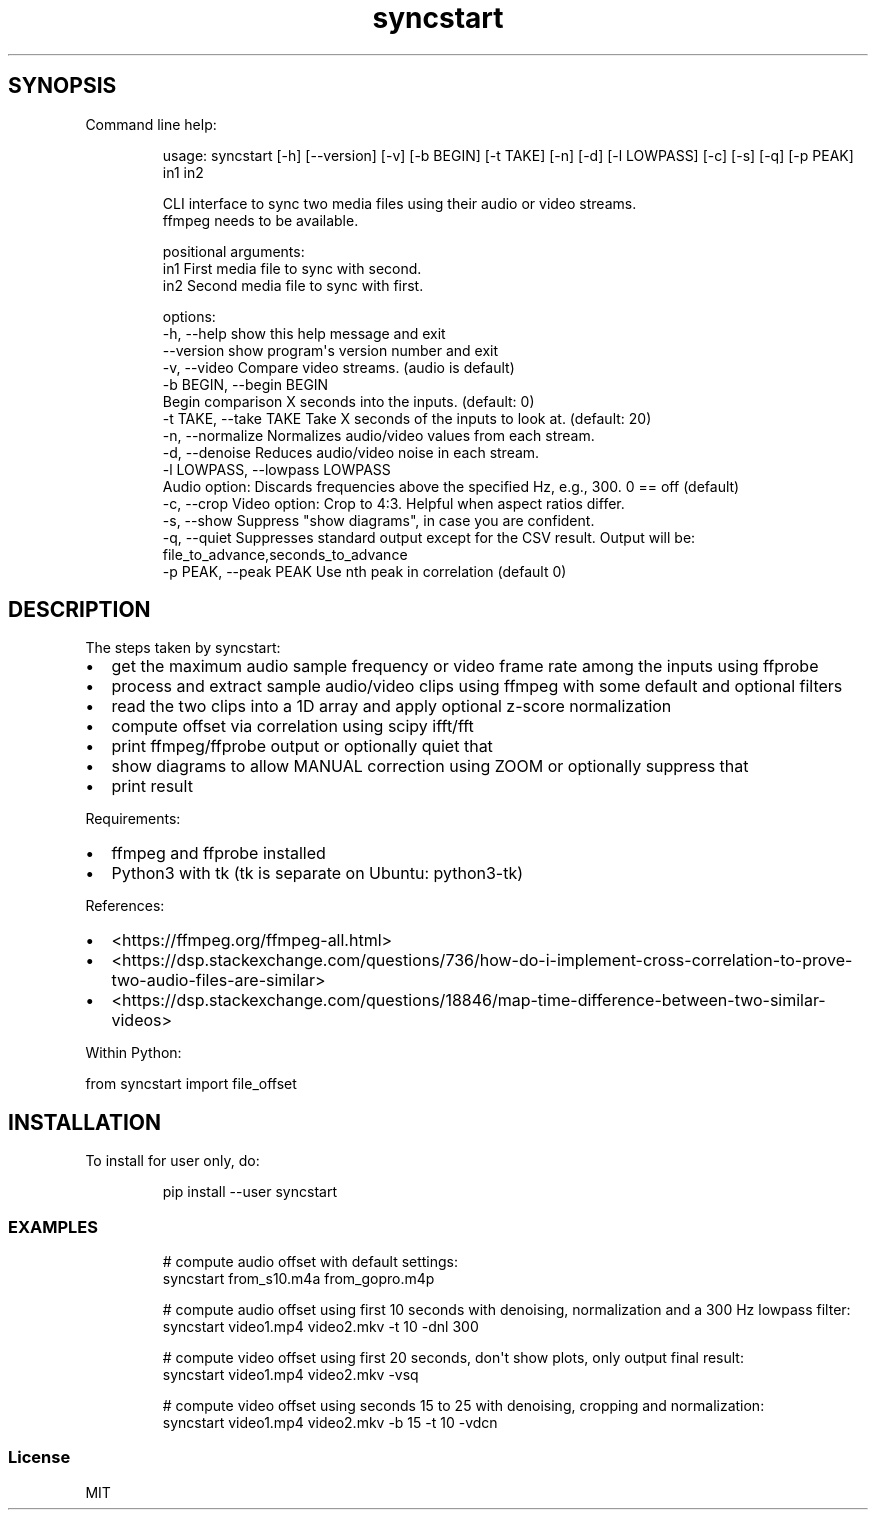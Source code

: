.\" Automatically generated by Pandoc 3.1.8
.\"
.TH "syncstart" "1" "" "Version 1.1.0" "syncstart"
.SH SYNOPSIS
Command line help:
.IP
.EX
usage: syncstart [-h] [--version] [-v] [-b BEGIN] [-t TAKE] [-n] [-d] [-l LOWPASS] [-c] [-s] [-q] [-p PEAK] in1 in2

CLI interface to sync two media files using their audio or video streams.
  ffmpeg needs to be available.


positional arguments:
  in1                   First media file to sync with second.
  in2                   Second media file to sync with first.

options:
  -h, --help            show this help message and exit
  --version             show program\[aq]s version number and exit
  -v, --video           Compare video streams. (audio is default)
  -b BEGIN, --begin BEGIN
                        Begin comparison X seconds into the inputs. (default: 0)
  -t TAKE, --take TAKE  Take X seconds of the inputs to look at. (default: 20)
  -n, --normalize       Normalizes audio/video values from each stream.
  -d, --denoise         Reduces audio/video noise in each stream.
  -l LOWPASS, --lowpass LOWPASS
                        Audio option: Discards frequencies above the specified Hz, e.g., 300. 0 == off (default)
  -c, --crop            Video option: Crop to 4:3. Helpful when aspect ratios differ.
  -s, --show            Suppress \[dq]show diagrams\[dq], in case you are confident.
  -q, --quiet           Suppresses standard output except for the CSV result. Output will be: file_to_advance,seconds_to_advance
  -p PEAK, --peak PEAK  Use nth peak in correlation (default 0)
.EE
.SH DESCRIPTION
The steps taken by \f[CR]syncstart\f[R]:
.IP \[bu] 2
get the maximum audio sample frequency or video frame rate among the
inputs using ffprobe
.IP \[bu] 2
process and extract sample audio/video clips using ffmpeg with some
default and optional filters
.IP \[bu] 2
read the two clips into a 1D array and apply optional z-score
normalization
.IP \[bu] 2
compute offset via correlation using scipy ifft/fft
.IP \[bu] 2
print ffmpeg/ffprobe output or optionally quiet that
.IP \[bu] 2
show diagrams to allow MANUAL correction using ZOOM or optionally
suppress that
.IP \[bu] 2
print result
.PP
Requirements:
.IP \[bu] 2
ffmpeg and ffprobe installed
.IP \[bu] 2
Python3 with tk (tk is separate on Ubuntu: python3-tk)
.PP
References:
.IP \[bu] 2
<https://ffmpeg.org/ffmpeg-all.html>
.IP \[bu] 2
<https://dsp.stackexchange.com/questions/736/how-do-i-implement-cross-correlation-to-prove-two-audio-files-are-similar>
.IP \[bu] 2
<https://dsp.stackexchange.com/questions/18846/map-time-difference-between-two-similar-videos>
.PP
Within Python:
.PP
from syncstart import file_offset
.SH INSTALLATION
To install for user only, do:
.IP
.EX
pip install --user syncstart
.EE
.SS EXAMPLES
.IP
.EX
# compute audio offset with default settings:
syncstart from_s10.m4a from_gopro.m4p

# compute audio offset using first 10 seconds with denoising, normalization and a 300 Hz lowpass filter:
syncstart video1.mp4 video2.mkv -t 10 -dnl 300

# compute video offset using first 20 seconds, don\[aq]t show plots, only output final result:
syncstart video1.mp4 video2.mkv -vsq

# compute video offset using seconds 15 to 25 with denoising, cropping and normalization:
syncstart video1.mp4 video2.mkv -b 15 -t 10 -vdcn
.EE
.SS License
MIT
